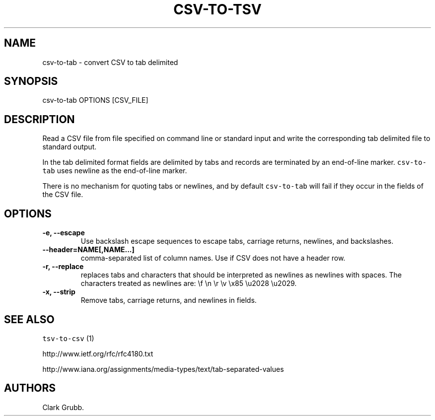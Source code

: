 .TH "CSV\-TO\-TSV" "1" "February 16, 2013" "" ""
.SH NAME
.PP
csv\-to\-tab \- convert CSV to tab delimited
.SH SYNOPSIS
.PP
csv\-to\-tab OPTIONS [CSV_FILE]
.SH DESCRIPTION
.PP
Read a CSV file from file specified on command line or standard input
and write the corresponding tab delimited file to standard output.
.PP
In the tab delimited format fields are delimited by tabs and records are
terminated by an end\-of\-line marker.
\f[C]csv\-to\-tab\f[] uses newline as the end\-of\-line marker.
.PP
There is no mechanism for quoting tabs or newlines, and by default
\f[C]csv\-to\-tab\f[] will fail if they occur in the fields of the CSV
file.
.SH OPTIONS
.TP
.B \-e, \-\-escape
Use backslash escape sequences to escape tabs, carriage returns,
newlines, and backslashes.
.RS
.RE
.TP
.B \-\-header=NAME[,NAME...]
comma\-separated list of column names.
Use if CSV does not have a header row.
.RS
.RE
.TP
.B \-r, \-\-replace
replaces tabs and characters that should be interpreted as newlines as
newlines with spaces.
The characters treated as newlines are: \\f \\n \\r \\v \\x85 \\u2028
\\u2029.
.RS
.RE
.TP
.B \-x, \-\-strip
Remove tabs, carriage returns, and newlines in fields.
.RS
.RE
.SH SEE ALSO
.PP
\f[C]tsv\-to\-csv\f[] (1)
.PP
http://www.ietf.org/rfc/rfc4180.txt
.PP
http://www.iana.org/assignments/media\-types/text/tab\-separated\-values
.SH AUTHORS
Clark Grubb.
